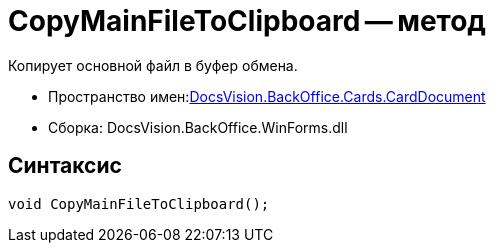 = CopyMainFileToClipboard -- метод

Копирует основной файл в буфер обмена.

* Пространство имен:xref:api/DocsVision/BackOffice/Cards/CardDocument/CardDocument_NS.adoc[DocsVision.BackOffice.Cards.CardDocument]
* Сборка: DocsVision.BackOffice.WinForms.dll

[[CopyMainFileToClipboard_MT__section_jct_3ds_mpb]]
== Синтаксис

[source,csharp]
----
void CopyMainFileToClipboard();
----
